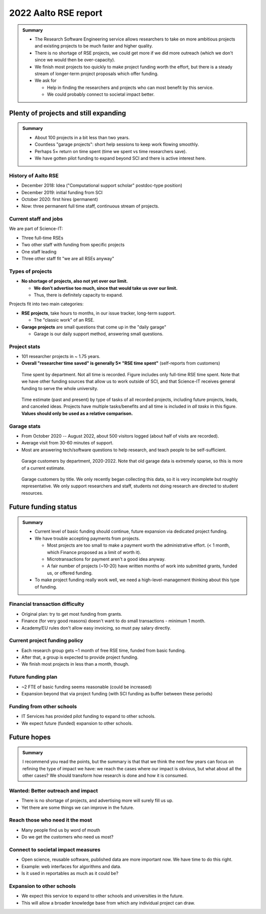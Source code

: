 2022 Aalto RSE report
=====================

..
  What people want to know:
  - Is it successful?
  - What is the funding?
  - What is the future?

.. admonition:: Summary

   * The Research Software Engineering service allows researchers to
     take on more ambitious projects and existing projects to be much
     faster and higher quality.
   * There is no shortage of RSE projects, we could get more if we did
     more outreach (which we don't since we would then be
     over-capacity).
   * We finish most projects too quickly to make project funding worth
     the effort, but there is a steady stream of longer-term project
     proposals which offer funding.
   * We ask for

     * Help in finding the researchers and projects who can most
       benefit by this service.
     * We could probably connect to societal impact better.



Plenty of projects and still expanding
--------------------------------------

.. admonition:: Summary

   * About 100 projects in a bit less than two years.
   * Countless "garage projects": short help sessions to keep work
     flowing smoothly.
   * Perhaps 5× return on time spent (time we spent vs time
     researchers save).
   * We have gotten pilot funding to expand beyond SCI and there is
     active interest here.

History of Aalto RSE
~~~~~~~~~~~~~~~~~~~~

- December 2018: Idea ("Computational support scholar" postdoc-type
  position)
- December 2019: initial funding from SCI
- October 2020: first hires (permanent)
- Now: three permanent full time staff, continuous stream of
  projects.

Current staff and jobs
~~~~~~~~~~~~~~~~~~~~~~

We are part of Science-IT:

- Three full-time RSEs
- Two other staff with funding from specific projects
- One staff leading
- Three other staff fit "we are all RSEs anyway"

Types of projects
~~~~~~~~~~~~~~~~~

- **No shortage of projects, also not yet over our limit.**

  - **We don't advertise too much, since that would take us over our
    limit.**

  - Thus, there is definitely capacity to expand.

Projects fit into two main categories:

- **RSE projects**, take hours to months, in our issue tracker,
  long-term support.

  - The "classic work" of an RSE.

- **Garage projects** are small questions that come up in the "daily
  garage"

  - Garage is our daily support method, answering small questions.

Project stats
~~~~~~~~~~~~~

* 101 researcher projects in ~ 1.75 years.
* **Overall "researcher time saved" is generally 5× "RSE time spent"**
  (self-reports from customers)

.. figure:: 2022-projects-time-by-department.png

   Time spent by department.  Not all time is recorded.  Figure
   includes only full-time RSE time spent.  Note that we have other
   funding sources that allow us to work outside of SCI, and that
   Science-IT receives general funding to serve the whole university.

.. figure:: 2022-projects-time-needed-by-task.png

   Time estimate (past and present) by type of tasks of all recorded
   projects, including future projects, leads, and canceled ideas.
   Projects have multiple tasks/benefits and all time is included in
   *all tasks* in this figure.  **Values should only be used as a
   relative comparison.**

Garage stats
~~~~~~~~~~~~

- From October 2020 -- August 2022, about 500 visitors logged (about
  half of visits are recorded).
- Average visit from 30-60 minutes of support.
- Most are answering tech/software questions to help research, and
  teach people to be self-sufficient.

.. figure:: 2022-garage-customers-departments.png

   Garage customers by department, 2020-2022.  Note that old garage
   data is extremely sparse, so this is more of a current estimate.

.. figure:: 2022-garage-customers.png

   Garage customers by title.  We only recently began collecting this
   data, so it is very incomplete but roughly representative.  We only
   support researchers and staff, students not doing research are
   directed to student resources.



Future funding status
---------------------

.. admonition:: Summary

   * Current level of basic funding should continue, future expansion
     via dedicated project funding.
   * We have trouble accepting payments from projects.

     * Most projects are too small to make a payment worth the
       administrative effort. (< 1 month, which Finance proposed as a
       limit of worth it).
     * Microtransactions for payment aren't a good idea anyway.
     * A fair number of projects (~10-20) have written months of work
       into submitted grants, funded us, or offered funding.

   * To make project funding really work well, we need a
     high-level-management thinking about this type of funding.


Financial transaction difficulty
~~~~~~~~~~~~~~~~~~~~~~~~~~~~~~~~

- Original plan: try to get most funding from grants.
- Finance (for very good reasons) doesn't want to do small
  transactions - minimum 1 month.
- Academy/EU rules don't allow easy invoicing, so must pay salary
  directly.

Current project funding policy
~~~~~~~~~~~~~~~~~~~~~~~~~~~~~~

- Each research group gets ~1 month of free RSE time, funded from
  basic funding.
- After that, a group is expected to provide project funding.
- We finish most projects in less than a month, though.

Future funding plan
~~~~~~~~~~~~~~~~~~~

- ~2 FTE of basic funding seems reasonable (could be increased)
- Expansion beyond that via project funding (with SCI funding as
  buffer between these periods)


Funding from other schools
~~~~~~~~~~~~~~~~~~~~~~~~~~

- IT Services has provided pilot funding to expand to other schools.
- We expect future (funded) expansion to other schools.



Future hopes
------------

.. admonition:: Summary

   I recommend you read the points, but the summary is that that we
   think the next few years can focus on refining the type of impact
   we have: we reach the cases where our impact is obvious, but what
   about all the other cases?  We should transform how research is
   done and how it is consumed.

Wanted: Better outreach and impact
~~~~~~~~~~~~~~~~~~~~~~~~~~~~~~~~~~

* There is no shortage of projects, and advertising more will surely
  fill us up.
* Yet there are some things we can improve in the future.

Reach those who need it the most
~~~~~~~~~~~~~~~~~~~~~~~~~~~~~~~~

* Many people find us by word of mouth
* Do we get the customers who need us most?

Connect to societal impact measures
~~~~~~~~~~~~~~~~~~~~~~~~~~~~~~~~~~~

* Open science, reusable software, published data are more important
  now.  We have time to do this right.
* Example: web interfaces for algorithms and data.
* Is it used in reportables as much as it could be?

Expansion to other schools
~~~~~~~~~~~~~~~~~~~~~~~~~~

* We expect this service to expand to other schools and universities
  in the future.
* This will allow a broader knowledge base from which any individual
  project can draw.
